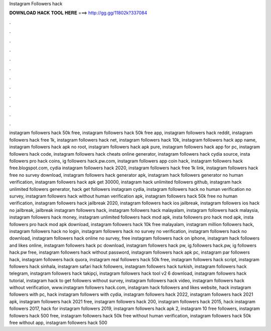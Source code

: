 Instagram Followers hack



𝐃𝐎𝐖𝐍𝐋𝐎𝐀𝐃 𝐇𝐀𝐂𝐊 𝐓𝐎𝐎𝐋 𝐇𝐄𝐑𝐄 ===> http://gg.gg/11802k?337084



.



.



.



.



.



.



.



.



.



.



.



.

instagram followers hack 50k free, instagram followers hack 50k free app, instagram followers hack reddit, instagram followers hack free 1k, instagram followers hack net, instagram followers hack 10k, instagram followers hack app name, instagram followers hack apk no root, instagram followers hack apk pure, instagram followers hack app for pc, instagram followers hack code, instagram followers hack cheats online generator, instagram followers hack cydia source, insta followers pro hack coins, ig followers hack.pw.com, instagram followers app coin hack, instagram followers hack free.blogspot.com, cydia instagram followers hack 2020, instagram followers hack free 1k link, instagram followers hack free no survey download, instagram followers hack generator apk, instagram hack followers generator no human verification, instagram followers hack apk get 30000, instagram hack unlimited followers github, instagram hack unlimited followers generator, hack get followers instagram cydia, instagram followers hack no human verification no survey, instagram followers hack without human verification apk, instagram followers hack 50k free no human verification, instagram followers hack jailbreak 2020, instagram followers hack ios jailbreak, instagram followers ios hack no jailbreak, jailbreak instagram followers hack, instagram followers hack malayalam, instagram followers hack malaysia, instagram followers hack money, instagram unlimited followers hack mod apk, insta followers pro hack mod apk, insta followers pro hack mod apk download, instagram followers hack 10k free malayalam, instagram million followers hack, instagram followers hack no login, instagram followers hack no survey no verification, instagram followers hack no download, instagram followers hack online no survey, free instagram followers hack on iphone, instagram hack followers and likes online, instagram followers hack pc download, instagram followers hack pw, ig.followers hack.pw, ig followers hack.pw free, instagram followers hack without password, instagram followers hack apk pc, instagram par followers hack, instagram followers hack quora, instagram real followers hack 50k free, instagram followers hack script, instagram followers hack sinhala, instagram safari hack followers, instagram followers hack turkish, instagram followers hack telegram, instagram followers hack takipçi, instagram followers hack tool v2 6 download, instagram followers hack tutorial, instagram hack to get followers without survey, instagram followers hack video, instagram followers hack without verification, www.instagram followers hack.com, instagram hack followers and likes website, hack instagram followers with pc, hack instagram followers with cydia, instagram followers hack 2022, instagram followers hack 2021 apk, instagram followers hack 2021 free, instagram followers hack 200, instagram followers hack 2015, hack instagram followers 2017, hack for instagram followers 2019, instagram followers hack apk 2, instagram 10 free followers, instagram followers hack 500 free, instagram followers hack 50k free without human verification, instagram followers hack 50k free without app, instagram followers hack 500

